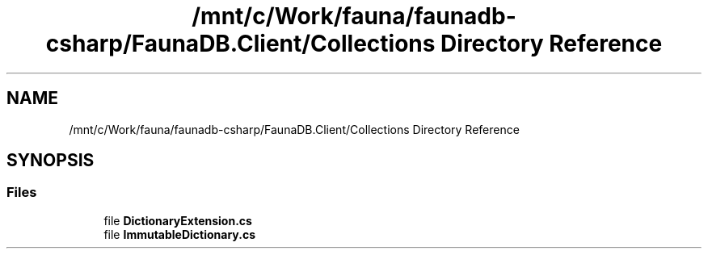 .TH "/mnt/c/Work/fauna/faunadb-csharp/FaunaDB.Client/Collections Directory Reference" 3 "Thu Oct 7 2021" "Version 1.0" "Fauna csharp driver" \" -*- nroff -*-
.ad l
.nh
.SH NAME
/mnt/c/Work/fauna/faunadb-csharp/FaunaDB.Client/Collections Directory Reference
.SH SYNOPSIS
.br
.PP
.SS "Files"

.in +1c
.ti -1c
.RI "file \fBDictionaryExtension\&.cs\fP"
.br
.ti -1c
.RI "file \fBImmutableDictionary\&.cs\fP"
.br
.in -1c
